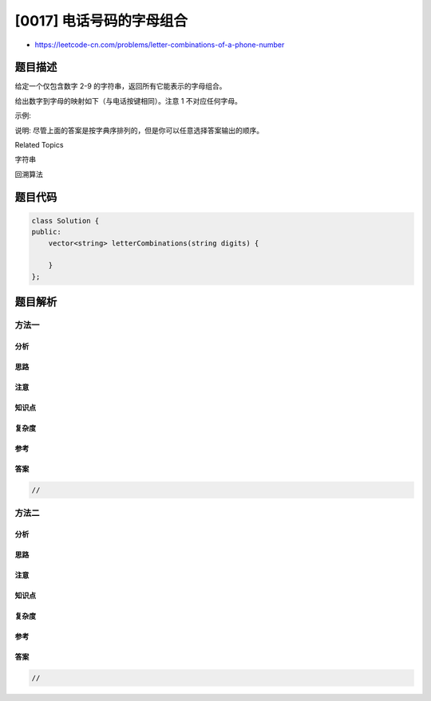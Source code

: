 [0017] 电话号码的字母组合
=========================

-  https://leetcode-cn.com/problems/letter-combinations-of-a-phone-number

题目描述
--------

.. raw:: html

   <p>

给定一个仅包含数字 2-9 的字符串，返回所有它能表示的字母组合。

.. raw:: html

   </p>

.. raw:: html

   <p>

给出数字到字母的映射如下（与电话按键相同）。注意 1 不对应任何字母。

.. raw:: html

   </p>

.. raw:: html

   <p>

.. raw:: html

   </p>

.. raw:: html

   <p>

示例:

.. raw:: html

   </p>

.. raw:: html

   <pre><strong>输入：</strong>&quot;23&quot;
   <strong>输出：</strong>[&quot;ad&quot;, &quot;ae&quot;, &quot;af&quot;, &quot;bd&quot;, &quot;be&quot;, &quot;bf&quot;, &quot;cd&quot;, &quot;ce&quot;, &quot;cf&quot;].
   </pre>

.. raw:: html

   <p>

说明: 尽管上面的答案是按字典序排列的，但是你可以任意选择答案输出的顺序。

.. raw:: html

   </p>

.. raw:: html

   <div>

.. raw:: html

   <div>

Related Topics

.. raw:: html

   </div>

.. raw:: html

   <div>

.. raw:: html

   <li>

字符串

.. raw:: html

   </li>

.. raw:: html

   <li>

回溯算法

.. raw:: html

   </li>

.. raw:: html

   </div>

.. raw:: html

   </div>

题目代码
--------

.. code:: cpp

    class Solution {
    public:
        vector<string> letterCombinations(string digits) {

        }
    };

题目解析
--------

方法一
~~~~~~

分析
^^^^

思路
^^^^

注意
^^^^

知识点
^^^^^^

复杂度
^^^^^^

参考
^^^^

答案
^^^^

.. code:: cpp

    //

方法二
~~~~~~

分析
^^^^

思路
^^^^

注意
^^^^

知识点
^^^^^^

复杂度
^^^^^^

参考
^^^^

答案
^^^^

.. code:: cpp

    //
